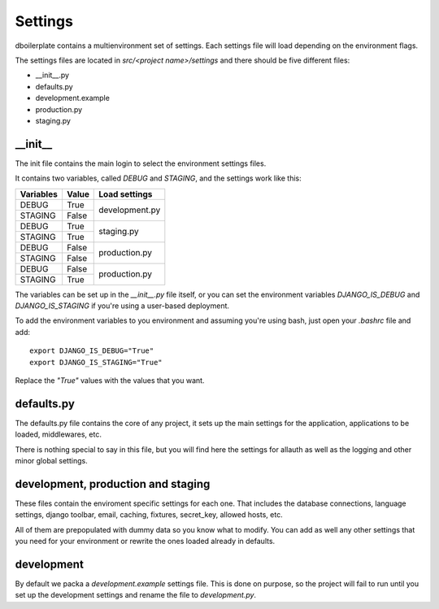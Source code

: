 Settings
========

dboilerplate contains a multienvironment set of settings. Each settings file will load depending on the environment flags.

The settings files are located in `src/<project name>/settings` and there should
be five different files:

* __init__.py
* defaults.py
* development.example
* production.py
* staging.py


__init__
--------

The init file contains the main login to select the environment settings files.

It contains two variables, called `DEBUG` and `STAGING`, and the settings work
like this:

+-----------+-------+----------------+
| Variables | Value | Load settings  |
+===========+=======+================+
| DEBUG     | True  |                |
+-----------+-------+ development.py |
| STAGING   | False |                |
+-----------+-------+----------------+
| DEBUG     | True  |                |
+-----------+-------+ staging.py     |
| STAGING   | True  |                |
+-----------+-------+----------------+
| DEBUG     | False |                |
+-----------+-------+ production.py  |
| STAGING   | False |                |
+-----------+-------+----------------+
| DEBUG     | False |                |
+-----------+-------+ production.py  |
| STAGING   | True  |                |
+-----------+-------+----------------+

The variables can be set up in the `__init__.py` file itself, or you can set
the environment variables `DJANGO_IS_DEBUG` and `DJANGO_IS_STAGING` if you're
using a user-based deployment.

To add the environment variables to you environment and assuming you're using
bash, just open your `.bashrc` file and add:
::

    export DJANGO_IS_DEBUG="True"
    export DJANGO_IS_STAGING="True"

Replace the `"True"` values with the values that you want.

defaults.py
-----------

The defaults.py file contains the core of any project, it sets up the main settings for the application, applications to be loaded, middlewares, etc.

There is nothing special to say in this file, but you will find here the
settings for allauth as well as the logging and other minor global settings.

development, production and staging
-----------------------------------

These files contain the enviroment specific settings for each one. That includes
the database connections, language settings, django toolbar, email, caching,
fixtures, secret_key, allowed hosts, etc.

All of them are prepopulated with dummy data so you know what to modify. You
can add as well any other settings that you need for your environment or rewrite the ones loaded already in defaults.

development
-----------

By default we packa a `development.example` settings file. This is done on
purpose, so the project will fail to run until you set up the development
settings and rename the file to `development.py`.

